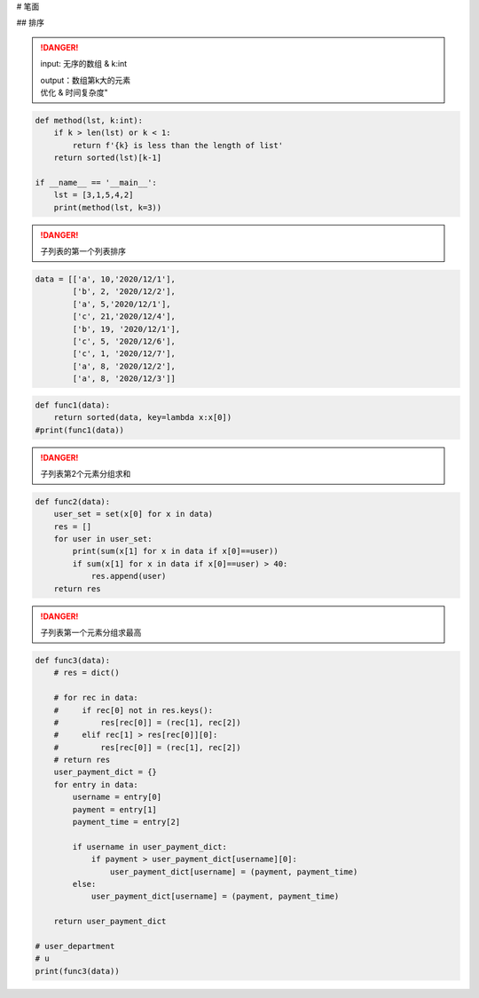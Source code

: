 
# 笔面

## 排序

.. danger:: input: 无序的数组 & k:int
    
    | output：数组第k大的元素
    | 优化 & 时间复杂度"

.. code-block:: py

    def method(lst, k:int):
        if k > len(lst) or k < 1:
            return f'{k} is less than the length of list'
        return sorted(lst)[k-1]

    if __name__ == '__main__':
        lst = [3,1,5,4,2]
        print(method(lst, k=3))


.. danger:: 子列表的第一个列表排序

.. code-block:: none

    data = [['a', 10,'2020/12/1'],
            ['b', 2, '2020/12/2'],
            ['a', 5,'2020/12/1'],
            ['c', 21,'2020/12/4'],
            ['b', 19, '2020/12/1'],
            ['c', 5, '2020/12/6'],
            ['c', 1, '2020/12/7'],
            ['a', 8, '2020/12/2'],
            ['a', 8, '2020/12/3']]


.. code-block:: py
    
    def func1(data):
        return sorted(data, key=lambda x:x[0])
    #print(func1(data))

.. danger:: 子列表第2个元素分组求和

.. code-block:: py

    def func2(data):
        user_set = set(x[0] for x in data)
        res = []
        for user in user_set:
            print(sum(x[1] for x in data if x[0]==user))
            if sum(x[1] for x in data if x[0]==user) > 40:
                res.append(user)
        return res

.. danger:: 子列表第一个元素分组求最高

.. code-block:: py

    def func3(data):
        # res = dict()

        # for rec in data:
        #     if rec[0] not in res.keys():
        #         res[rec[0]] = (rec[1], rec[2])
        #     elif rec[1] > res[rec[0]][0]:
        #         res[rec[0]] = (rec[1], rec[2])
        # return res
        user_payment_dict = {}
        for entry in data:
            username = entry[0]
            payment = entry[1]
            payment_time = entry[2]

            if username in user_payment_dict:
                if payment > user_payment_dict[username][0]:
                    user_payment_dict[username] = (payment, payment_time)
            else:
                user_payment_dict[username] = (payment, payment_time)

        return user_payment_dict

    # user_department
    # u
    print(func3(data))

